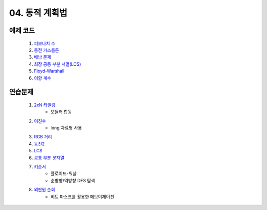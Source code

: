 ﻿

04. 동적 계획법
========================================

예제 코드
----------------------------
    #. `피보나치 수 <https://github.com/algocoding/lecture/blob/master/dp/src/FibonacciDemo.java>`_
    
    #. `동전 거스름돈 <https://github.com/algocoding/lecture/blob/master/dp/src/CoinChhangeDemo.java>`_
    
    #. `배낭 문제 <https://github.com/algocoding/lecture/blob/master/dp/src/KnapsackDemo.java>`_
    
    #. `최장 공통 부분 서열(LCS) <https://github.com/algocoding/lecture/blob/master/dp/src/LCSDemo.java>`_
    
    #. `Floyd-Warshall <https://github.com/algocoding/lecture/blob/master/dp/src/FloydWarshallDemo.java>`_
    
    #. `이항 계수 <https://github.com/algocoding/lecture/blob/master/dp/src/BinomialDemo.java>`_


연습문제 
----------------------------

    #. `2xN 타일링 <https://www.acmicpc.net/problem/11726>`_ 
        - 모듈러 합동
            
    #. `이친수 <https://www.acmicpc.net/problem/2193>`_ 
        - long 자료형 사용

    #. `RGB 거리 <https://www.acmicpc.net/problem/1149>`_
    
    #. `동전2 <https://www.acmicpc.net/problem/2294>`_                  
            
    #. `LCS <https://www.acmicpc.net/problem/9251>`_                   
        
    #. `공통 부분 문자열 <https://www.acmicpc.net/problem/5582>`_      
        
    
    #. `키순서 <https://www.acmicpc.net/problem/2458>`_ 
        - 플로이드-워샬
        - 순뱡향/역방향 DFS 탐색

    #. `외판원 순회 <https://www.acmicpc.net/problem/2098>`_         
        - 비트 마스크를 활용한 메모이제이션        
    
